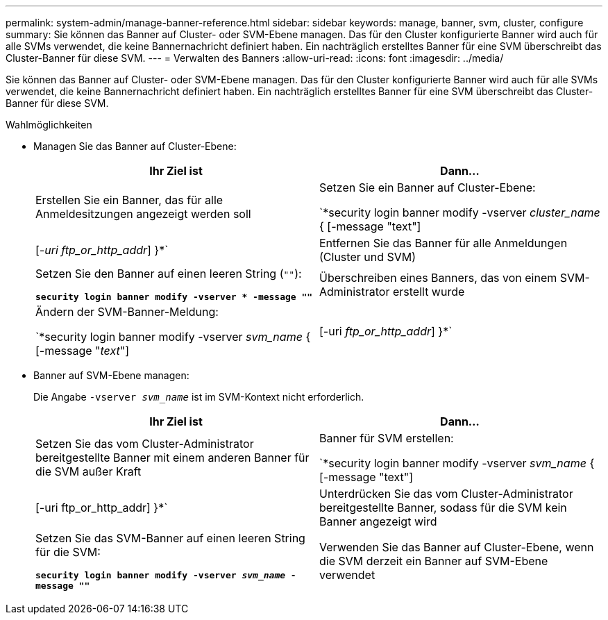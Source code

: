 ---
permalink: system-admin/manage-banner-reference.html 
sidebar: sidebar 
keywords: manage, banner, svm, cluster, configure 
summary: Sie können das Banner auf Cluster- oder SVM-Ebene managen. Das für den Cluster konfigurierte Banner wird auch für alle SVMs verwendet, die keine Bannernachricht definiert haben. Ein nachträglich erstelltes Banner für eine SVM überschreibt das Cluster-Banner für diese SVM. 
---
= Verwalten des Banners
:allow-uri-read: 
:icons: font
:imagesdir: ../media/


[role="lead"]
Sie können das Banner auf Cluster- oder SVM-Ebene managen. Das für den Cluster konfigurierte Banner wird auch für alle SVMs verwendet, die keine Bannernachricht definiert haben. Ein nachträglich erstelltes Banner für eine SVM überschreibt das Cluster-Banner für diese SVM.

.Wahlmöglichkeiten
* Managen Sie das Banner auf Cluster-Ebene:
+
|===
| Ihr Ziel ist | Dann... 


 a| 
Erstellen Sie ein Banner, das für alle Anmeldesitzungen angezeigt werden soll
 a| 
Setzen Sie ein Banner auf Cluster-Ebene:

`*security login banner modify -vserver _cluster_name_ { [-message "text"] | [_-uri ftp_or_http_addr_] }*`



 a| 
Entfernen Sie das Banner für alle Anmeldungen (Cluster und SVM)
 a| 
Setzen Sie den Banner auf einen leeren String (`""`):

`*security login banner modify -vserver * -message ""*`



 a| 
Überschreiben eines Banners, das von einem SVM-Administrator erstellt wurde
 a| 
Ändern der SVM-Banner-Meldung:

`*security login banner modify -vserver _svm_name_ { [-message "_text_"] | [-uri _ftp_or_http_addr_] }*`

|===
* Banner auf SVM-Ebene managen:
+
Die Angabe `-vserver _svm_name_` ist im SVM-Kontext nicht erforderlich.

+
|===
| Ihr Ziel ist | Dann... 


 a| 
Setzen Sie das vom Cluster-Administrator bereitgestellte Banner mit einem anderen Banner für die SVM außer Kraft
 a| 
Banner für SVM erstellen:

`*security login banner modify -vserver _svm_name_ { [-message "text"] | [-uri ftp_or_http_addr] }*`



 a| 
Unterdrücken Sie das vom Cluster-Administrator bereitgestellte Banner, sodass für die SVM kein Banner angezeigt wird
 a| 
Setzen Sie das SVM-Banner auf einen leeren String für die SVM:

`*security login banner modify -vserver _svm_name_ -message ""*`



 a| 
Verwenden Sie das Banner auf Cluster-Ebene, wenn die SVM derzeit ein Banner auf SVM-Ebene verwendet
 a| 
Stellen Sie das SVM-Banner auf `"-"`:

`*security login banner modify -vserver _svm_name_ -message "-"*`

|===

